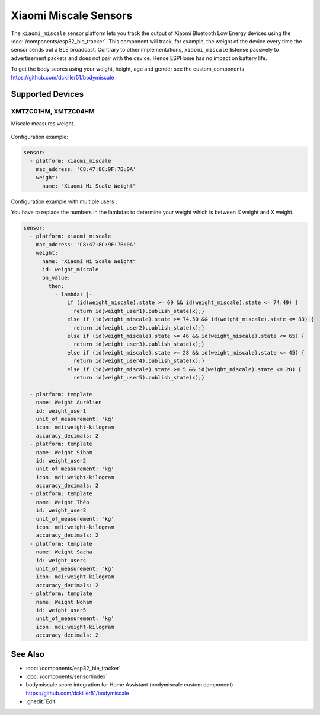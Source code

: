 Xiaomi Miscale Sensors
========================

.. seo::
    :description: Instructions for setting up Xiaomi Miscale bluetooth-based sensors in ESPHome.
    :image: xiaomi_miscale.jpg
    :keywords: Xiaomi, BLE, Bluetooth, XMTZC01HM, XMTZC04HM

The ``xiaomi_miscale`` sensor platform lets you track the output of Xiaomi Bluetooth Low Energy devices using the :doc:`/components/esp32_ble_tracker`. This component will track, for example, the weight of the device every time the sensor sends out a BLE broadcast. Contrary to other implementations, ``xiaomi_miscale`` listense passively to advertisement packets and does not pair with the device. Hence ESPHome has no impact on battery life.

To get the body scores using your weight, height, age and gender see the custom_components `<https://github.com/dckiller51/bodymiscale>`__

Supported Devices
-----------------

XMTZC01HM, XMTZC04HM
********************

Miscale measures weight.

.. figure:: images/xiaomi_miscale.jpg
    :align: center
    :width: 60.0%

Configuration example:

.. code-block:: yaml

    sensor:
      - platform: xiaomi_miscale
        mac_address: 'C8:47:8C:9F:7B:0A'
        weight:
          name: "Xiaomi Mi Scale Weight"

Configuration example with multiple users :

You have to replace the numbers in the lambdas to determine your weight which is between X weight and X weight.

.. code-block:: yaml

    sensor:
      - platform: xiaomi_miscale
        mac_address: 'C8:47:8C:9F:7B:0A'
        weight:
          name: "Xiaomi Mi Scale Weight"
          id: weight_miscale
          on_value:
            then:
              - lambda: |-
                  if (id(weight_miscale).state >= 69 && id(weight_miscale).state <= 74.49) { 
                    return id(weight_user1).publish_state(x);}
                  else if (id(weight_miscale).state >= 74.50 && id(weight_miscale).state <= 83) {
                    return id(weight_user2).publish_state(x);}
                  else if (id(weight_miscale).state >= 46 && id(weight_miscale).state <= 65) {
                    return id(weight_user3).publish_state(x);}
                  else if (id(weight_miscale).state >= 28 && id(weight_miscale).state <= 45) {
                    return id(weight_user4).publish_state(x);}
                  else if (id(weight_miscale).state >= 5 && id(weight_miscale).state <= 20) {
                    return id(weight_user5).publish_state(x);}

      - platform: template
        name: Weight Aurélien
        id: weight_user1
        unit_of_measurement: 'kg'
        icon: mdi:weight-kilogram
        accuracy_decimals: 2
      - platform: template
        name: Weight Siham
        id: weight_user2
        unit_of_measurement: 'kg'
        icon: mdi:weight-kilogram
        accuracy_decimals: 2
      - platform: template
        name: Weight Théo
        id: weight_user3
        unit_of_measurement: 'kg'
        icon: mdi:weight-kilogram
        accuracy_decimals: 2
      - platform: template
        name: Weight Sacha
        id: weight_user4
        unit_of_measurement: 'kg'
        icon: mdi:weight-kilogram
        accuracy_decimals: 2
      - platform: template
        name: Weight Noham
        id: weight_user5
        unit_of_measurement: 'kg'
        icon: mdi:weight-kilogram
        accuracy_decimals: 2


See Also
--------

- :doc:`/components/esp32_ble_tracker`
- :doc:`/components/sensor/index`
- bodymiscale score integration for Home Assistant (bodymiscale custom component) `<https://github.com/dckiller51/bodymiscale>`__

- :ghedit:`Edit`
